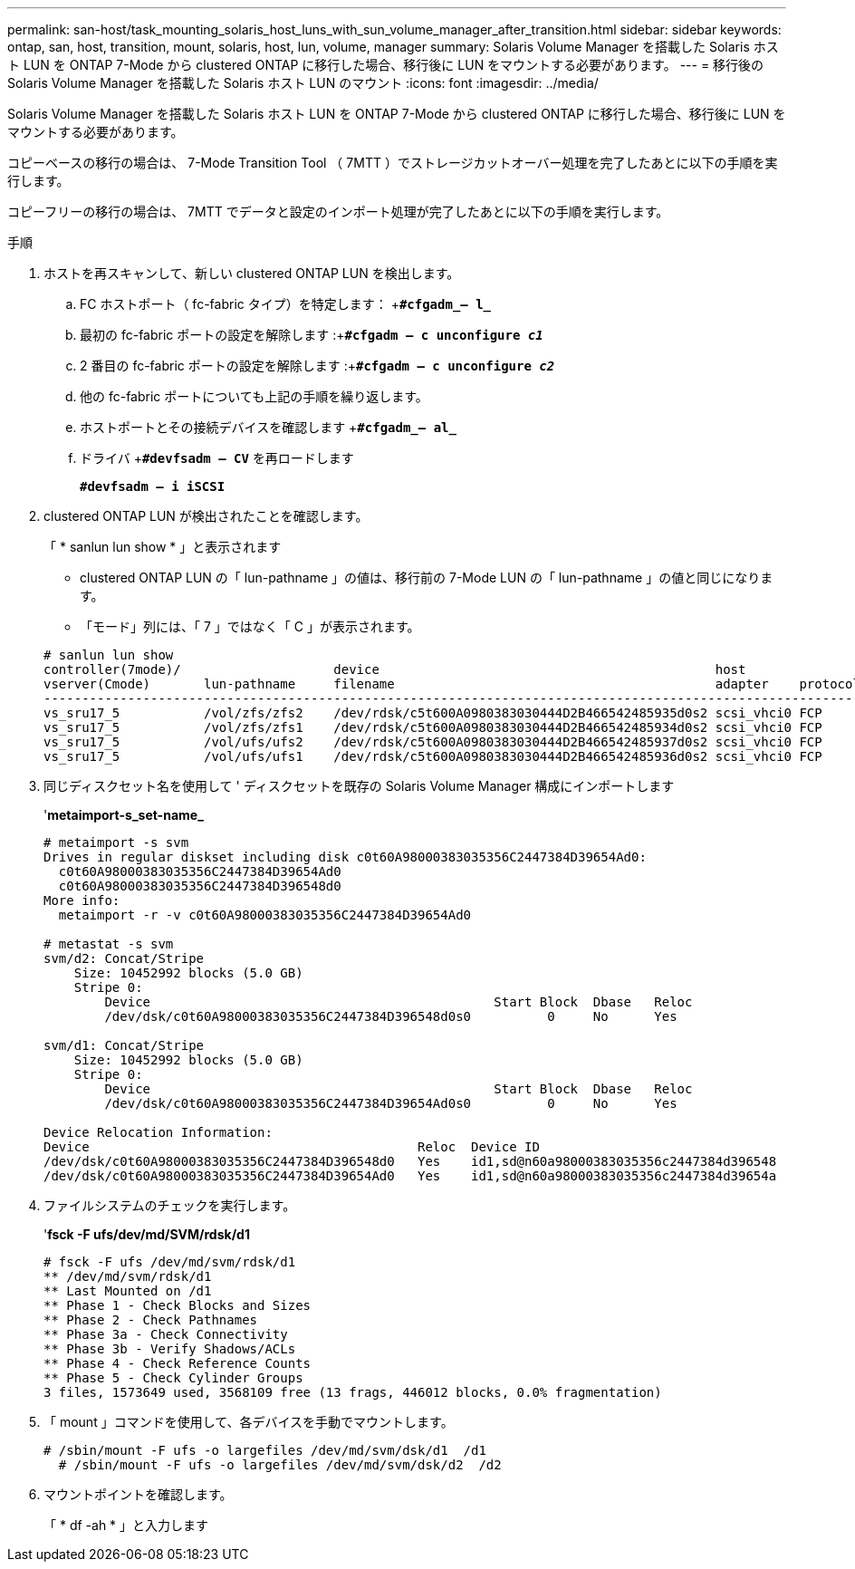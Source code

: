 ---
permalink: san-host/task_mounting_solaris_host_luns_with_sun_volume_manager_after_transition.html 
sidebar: sidebar 
keywords: ontap, san, host, transition, mount, solaris, host, lun, volume, manager 
summary: Solaris Volume Manager を搭載した Solaris ホスト LUN を ONTAP 7-Mode から clustered ONTAP に移行した場合、移行後に LUN をマウントする必要があります。 
---
= 移行後の Solaris Volume Manager を搭載した Solaris ホスト LUN のマウント
:icons: font
:imagesdir: ../media/


[role="lead"]
Solaris Volume Manager を搭載した Solaris ホスト LUN を ONTAP 7-Mode から clustered ONTAP に移行した場合、移行後に LUN をマウントする必要があります。

コピーベースの移行の場合は、 7-Mode Transition Tool （ 7MTT ）でストレージカットオーバー処理を完了したあとに以下の手順を実行します。

コピーフリーの移行の場合は、 7MTT でデータと設定のインポート処理が完了したあとに以下の手順を実行します。

.手順
. ホストを再スキャンして、新しい clustered ONTAP LUN を検出します。
+
.. FC ホストポート（ fc-fabric タイプ）を特定します： +`*#cfgadm_– l_*`
.. 最初の fc-fabric ポートの設定を解除します :+`*#cfgadm – c unconfigure _c1_*`
.. 2 番目の fc-fabric ポートの設定を解除します :+`*#cfgadm – c unconfigure _c2_*`
.. 他の fc-fabric ポートについても上記の手順を繰り返します。
.. ホストポートとその接続デバイスを確認します +`*#cfgadm_– al_*`
.. ドライバ +`*#devfsadm – CV*` を再ロードします
+
`*#devfsadm – i iSCSI*`



. clustered ONTAP LUN が検出されたことを確認します。
+
「 * sanlun lun show * 」と表示されます

+
** clustered ONTAP LUN の「 lun-pathname 」の値は、移行前の 7-Mode LUN の「 lun-pathname 」の値と同じになります。
** 「モード」列には、「 7 」ではなく「 C 」が表示されます。


+
[listing]
----
# sanlun lun show
controller(7mode)/                    device                                            host                  lun
vserver(Cmode)       lun-pathname     filename                                          adapter    protocol   size    mode
--------------------------------------------------------------------------------------------------------------------------
vs_sru17_5           /vol/zfs/zfs2    /dev/rdsk/c5t600A0980383030444D2B466542485935d0s2 scsi_vhci0 FCP        6g      C
vs_sru17_5           /vol/zfs/zfs1    /dev/rdsk/c5t600A0980383030444D2B466542485934d0s2 scsi_vhci0 FCP        6g      C
vs_sru17_5           /vol/ufs/ufs2    /dev/rdsk/c5t600A0980383030444D2B466542485937d0s2 scsi_vhci0 FCP        5g      C
vs_sru17_5           /vol/ufs/ufs1    /dev/rdsk/c5t600A0980383030444D2B466542485936d0s2 scsi_vhci0 FCP        5g      C
----
. 同じディスクセット名を使用して ' ディスクセットを既存の Solaris Volume Manager 構成にインポートします
+
'*metaimport-s_set-name_*

+
[listing]
----
# metaimport -s svm
Drives in regular diskset including disk c0t60A98000383035356C2447384D39654Ad0:
  c0t60A98000383035356C2447384D39654Ad0
  c0t60A98000383035356C2447384D396548d0
More info:
  metaimport -r -v c0t60A98000383035356C2447384D39654Ad0

# metastat -s svm
svm/d2: Concat/Stripe
    Size: 10452992 blocks (5.0 GB)
    Stripe 0:
        Device                                             Start Block  Dbase   Reloc
        /dev/dsk/c0t60A98000383035356C2447384D396548d0s0          0     No      Yes

svm/d1: Concat/Stripe
    Size: 10452992 blocks (5.0 GB)
    Stripe 0:
        Device                                             Start Block  Dbase   Reloc
        /dev/dsk/c0t60A98000383035356C2447384D39654Ad0s0          0     No      Yes

Device Relocation Information:
Device                                           Reloc  Device ID
/dev/dsk/c0t60A98000383035356C2447384D396548d0   Yes    id1,sd@n60a98000383035356c2447384d396548
/dev/dsk/c0t60A98000383035356C2447384D39654Ad0   Yes    id1,sd@n60a98000383035356c2447384d39654a
----
. ファイルシステムのチェックを実行します。
+
'*fsck -F ufs/dev/md/SVM/rdsk/d1*

+
[listing]
----
# fsck -F ufs /dev/md/svm/rdsk/d1
** /dev/md/svm/rdsk/d1
** Last Mounted on /d1
** Phase 1 - Check Blocks and Sizes
** Phase 2 - Check Pathnames
** Phase 3a - Check Connectivity
** Phase 3b - Verify Shadows/ACLs
** Phase 4 - Check Reference Counts
** Phase 5 - Check Cylinder Groups
3 files, 1573649 used, 3568109 free (13 frags, 446012 blocks, 0.0% fragmentation)
----
. 「 mount 」コマンドを使用して、各デバイスを手動でマウントします。
+
[listing]
----
# /sbin/mount -F ufs -o largefiles /dev/md/svm/dsk/d1  /d1
  # /sbin/mount -F ufs -o largefiles /dev/md/svm/dsk/d2  /d2
----
. マウントポイントを確認します。
+
「 * df -ah * 」と入力します


